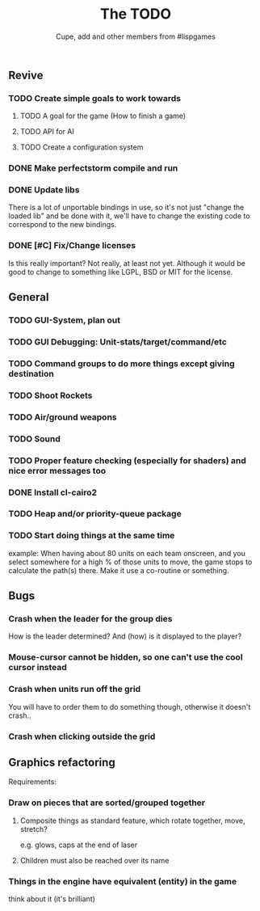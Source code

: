 #+TITLE: The TODO
#+AUTHOR: Cupe, add and other members from #lispgames
#+STARTUP: showeverything

** Revive
*** TODO Create simple goals to work towards
**** TODO A goal for the game (How to finish a game)
**** TODO API for AI
**** TODO Create a configuration system
*** DONE Make perfectstorm compile and run
*** DONE Update libs
    There is a lot of unportable bindings in use, so it's not just
    "change the loaded lib" and be done with it, we'll have to change
    the existing code to correspond to the new bindings.
*** DONE [#C] Fix/Change licenses
    Is this really important? Not really, at least not yet. Although
    it would be good to change to something like LGPL, BSD or MIT for
    the license.
** General
*** TODO GUI-System, plan out
*** TODO GUI Debugging: Unit-stats/target/command/etc
*** TODO Command groups to do more things except giving destination
*** TODO Shoot Rockets
*** TODO Air/ground weapons
*** TODO Sound
*** TODO Proper feature checking (especially for shaders) and nice error messages too
*** DONE Install cl-cairo2
*** TODO Heap and/or priority-queue package
*** TODO Start doing things at the same time
    example: When having about 80 units on each team onscreen, and you select
    somewhere for a high % of those units to move, the game stops to
    calculate the path(s) there. Make it use a co-routine or something.
** Bugs
*** Crash when the leader for the group dies
    How is the leader determined? And (how) is it displayed to the player?
*** Mouse-cursor cannot be hidden, so one can't use the cool cursor instead
*** Crash when units run off the grid
    You will have to order them to do something though, otherwise it
    doesn't crash..
*** Crash when clicking outside the grid
** Graphics refactoring
   Requirements:
*** Draw on pieces that are sorted/grouped together
**** Composite things as standard feature, which rotate together, move, stretch?
     e.g. glows, caps at the end of laser
**** Children must also be reached over its name
*** Things in the engine have equivalent (entity) in the game
    think about it (it's brilliant)
